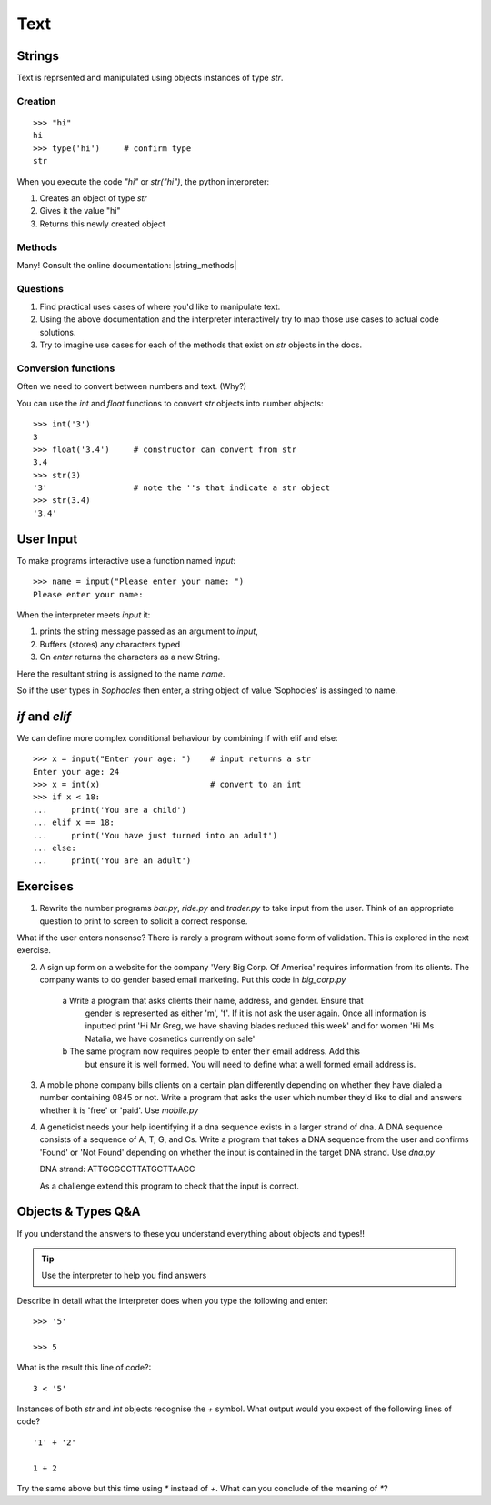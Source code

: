 Text
****

Strings 
=======

Text is reprsented and manipulated using objects instances of type `str`.

Creation
--------
::

    >>> "hi"        
    hi
    >>> type('hi')     # confirm type
    str

When you execute the code `"hi"` or `str("hi")`, the python interpreter:

1. Creates an object of type `str`
2. Gives it the value "hi"
3. Returns this newly created object

Methods
-------

Many! Consult the online documentation: |string_methods|

.. |string_methods| raw:: html

    <a href="https://docs.python.org/3.4/library/stdtypes.html#string-methods" target="_blank">https://docs.python.org/3.4/library/stdtypes.html#string-methods</a>

Questions
---------


1. Find practical uses cases of where you'd like to manipulate text.
2. Using the above documentation and the interpreter interactively try to map
   those use cases to actual code solutions.
3. Try to imagine use cases for each of the methods that exist on 
   `str` objects in the docs.

Conversion functions
--------------------

Often we need to convert between numbers and text. (Why?)

You can use the `int` and `float` functions to convert `str` objects into number objects::

    >>> int('3')
    3
    >>> float('3.4')     # constructor can convert from str
    3.4
    >>> str(3)
    '3'                  # note the ''s that indicate a str object
    >>> str(3.4)
    '3.4'

User Input
==========

To make programs interactive use a function named `input`::

    >>> name = input("Please enter your name: ")
    Please enter your name: 

When the interpreter meets `input` it:

1. prints the string message passed as an argument to `input`,
2. Buffers (stores) any characters typed
3. On `enter` returns the characters as a new String.

Here the resultant string is assigned to the name `name`.

So if the user types in `Sophocles` then enter, a string object of value
'Sophocles' is assinged to name.

`if` and `elif`
==============

We can define more complex conditional behaviour by combining if with elif and
else:: 

    >>> x = input("Enter your age: ")    # input returns a str 
    Enter your age: 24
    >>> x = int(x)                       # convert to an int
    >>> if x < 18:
    ...     print('You are a child')
    ... elif x == 18:
    ...     print('You have just turned into an adult')
    ... else:
    ...     print('You are an adult')


Exercises
=========

1. Rewrite the number programs `bar.py`, `ride.py` and `trader.py` to take 
   input from the user. 
   Think of an appropriate question to print to screen to solicit 
   a correct response.

What if the user enters nonsense? There is rarely a program without some form
of validation. This is explored in the next exercise.

2. A sign up form on a website for the company 'Very Big Corp. Of America' requires 
   information from its clients. The company wants to do gender based 
   email marketing. Put this code in `big_corp.py`

    a Write a program that asks clients their name, address, and gender. Ensure that 
      gender is represented as either 'm', 'f'. If it is not ask the user again.
      Once all information is inputted print 'Hi Mr Greg, we have shaving
      blades reduced this week' and for women 'Hi Ms Natalia, we have cosmetics
      currently on sale'

    b The same program now requires people to enter their email address. Add this 
      but ensure it is well formed. You will need to define what a well formed email address is.

3. A mobile phone company bills clients on a certain plan differently depending
   on whether they have dialed a number containing 0845 or not. Write a program 
   that asks the user which number they'd like to dial and answers whether it 
   is 'free' or 'paid'. Use `mobile.py`

4. A geneticist needs your help identifying if a dna sequence exists in
   a larger strand of dna. A DNA sequence consists of a sequence 
   of A, T, G, and Cs. Write a program that takes a DNA sequence from the 
   user and confirms 'Found' or 'Not Found' depending on whether the input 
   is contained in the target DNA strand. Use `dna.py`

   DNA strand: ATTGCGCCTTATGCTTAACC

   As a challenge extend this program to check that the input is correct.

Objects & Types Q&A
===================

If you understand the answers to these you understand everything about objects and types!!

.. tip::
    Use the interpreter to help you find answers


Describe in detail what the interpreter does when you type the following and
enter:: 

    >>> '5'

    >>> 5

What is the result this line of code?::

    3 < '5'


Instances of both `str` and `int` objects recognise the `+` symbol. What output would you expect of the following lines of code?

::

    '1' + '2'

    1 + 2


Try the same above but this time using `*` instead of `+`. What can you
conclude of the meaning of `*`?
